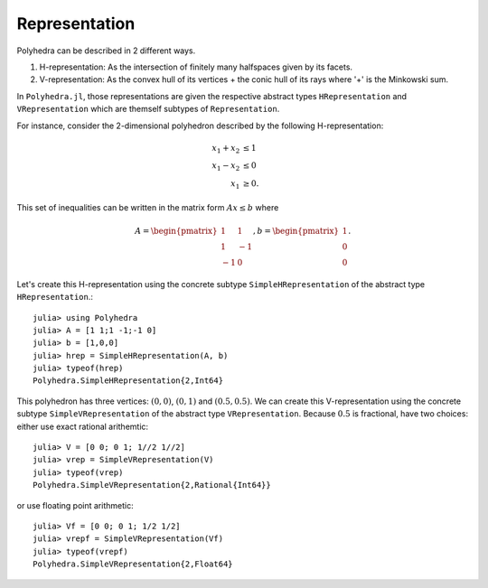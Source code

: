 .. _polyhedra-representation:

--------------
Representation
--------------

Polyhedra can be described in 2 different ways.

1. H-representation: As the intersection of finitely many halfspaces given by its facets.
2. V-representation: As the convex hull of its vertices + the conic hull of its rays where '+' is the Minkowski sum.

In ``Polyhedra.jl``, those representations are given the respective abstract types ``HRepresentation`` and ``VRepresentation`` which are themself subtypes of ``Representation``.

For instance, consider the 2-dimensional polyhedron described by the following H-representation:

.. math::

   x_1 + x_2 &\leq 1 \\
   x_1 - x_2 &\leq 0 \\
   x_1 & \geq 0.

This set of inequalities can be written in the matrix form :math:`Ax \leq b` where

.. math::

   A = \begin{pmatrix}1 & 1\\1 & -1\\-1 & 0\end{pmatrix}, b = \begin{pmatrix}1\\0\\0\end{pmatrix}.

Let's create this H-representation using the concrete subtype ``SimpleHRepresentation`` of the abstract type ``HRepresentation``.::

    julia> using Polyhedra
    julia> A = [1 1;1 -1;-1 0]
    julia> b = [1,0,0]
    julia> hrep = SimpleHRepresentation(A, b)
    julia> typeof(hrep)
    Polyhedra.SimpleHRepresentation{2,Int64}

This polyhedron has three vertices: :math:`(0,0)`, :math:`(0,1)` and :math:`(0.5,0.5)`.
We can create this V-representation using the concrete subtype ``SimpleVRepresentation`` of the abstract type ``VRepresentation``.
Because :math:`0.5` is fractional, have two choices: either use exact rational arithemtic::

    julia> V = [0 0; 0 1; 1//2 1//2]
    julia> vrep = SimpleVRepresentation(V)
    julia> typeof(vrep)
    Polyhedra.SimpleVRepresentation{2,Rational{Int64}}

or use floating point arithmetic::

    julia> Vf = [0 0; 0 1; 1/2 1/2]
    julia> vrepf = SimpleVRepresentation(Vf)
    julia> typeof(vrepf)
    Polyhedra.SimpleVRepresentation{2,Float64}
